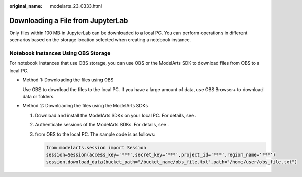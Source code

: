 :original_name: modelarts_23_0333.html

.. _modelarts_23_0333:

Downloading a File from JupyterLab
==================================

Only files within 100 MB in JupyterLab can be downloaded to a local PC. You can perform operations in different scenarios based on the storage location selected when creating a notebook instance.

Notebook Instances Using OBS Storage
------------------------------------

For notebook instances that use OBS storage, you can use OBS or the ModelArts SDK to download files from OBS to a local PC.

-  Method 1: Downloading the files using OBS

   Use OBS to download the files to the local PC. If you have a large amount of data, use OBS Browser+ to download data or folders.

-  Method 2: Downloading the files using the ModelArts SDKs

   #. Download and install the ModelArts SDKs on your local PC. For details, see .

   #. Authenticate sessions of the ModelArts SDKs. For details, see .

   #. from OBS to the local PC. The sample code is as follows:

      .. code-block::

         from modelarts.session import Session
         session=Session(access_key='***',secret_key='***',project_id='***',region_name='***')
         session.download_data(bucket_path="/bucket_name/obs_file.txt",path="/home/user/obs_file.txt")
